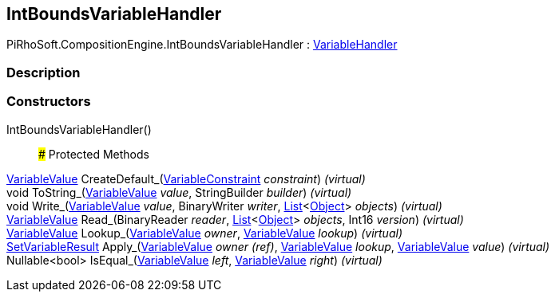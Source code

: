 [#reference/int-bounds-variable-handler]

## IntBoundsVariableHandler

PiRhoSoft.CompositionEngine.IntBoundsVariableHandler : <<reference/variable-handler.html,VariableHandler>>

### Description

### Constructors

IntBoundsVariableHandler()::

### Protected Methods

<<reference/variable-value.html,VariableValue>> CreateDefault_(<<reference/variable-constraint.html,VariableConstraint>> _constraint_) _(virtual)_::

void ToString_(<<reference/variable-value.html,VariableValue>> _value_, StringBuilder _builder_) _(virtual)_::

void Write_(<<reference/variable-value.html,VariableValue>> _value_, BinaryWriter _writer_, https://docs.microsoft.com/en-us/dotnet/api/System.Collections.Generic.List-1[List^]<https://docs.unity3d.com/ScriptReference/Object.html[Object^]> _objects_) _(virtual)_::

<<reference/variable-value.html,VariableValue>> Read_(BinaryReader _reader_, https://docs.microsoft.com/en-us/dotnet/api/System.Collections.Generic.List-1[List^]<https://docs.unity3d.com/ScriptReference/Object.html[Object^]> _objects_, Int16 _version_) _(virtual)_::

<<reference/variable-value.html,VariableValue>> Lookup_(<<reference/variable-value.html,VariableValue>> _owner_, <<reference/variable-value.html,VariableValue>> _lookup_) _(virtual)_::

<<reference/set-variable-result.html,SetVariableResult>> Apply_(<<reference/variable-value&.html,VariableValue>> _owner_ _(ref)_, <<reference/variable-value.html,VariableValue>> _lookup_, <<reference/variable-value.html,VariableValue>> _value_) _(virtual)_::

Nullable<bool> IsEqual_(<<reference/variable-value.html,VariableValue>> _left_, <<reference/variable-value.html,VariableValue>> _right_) _(virtual)_::